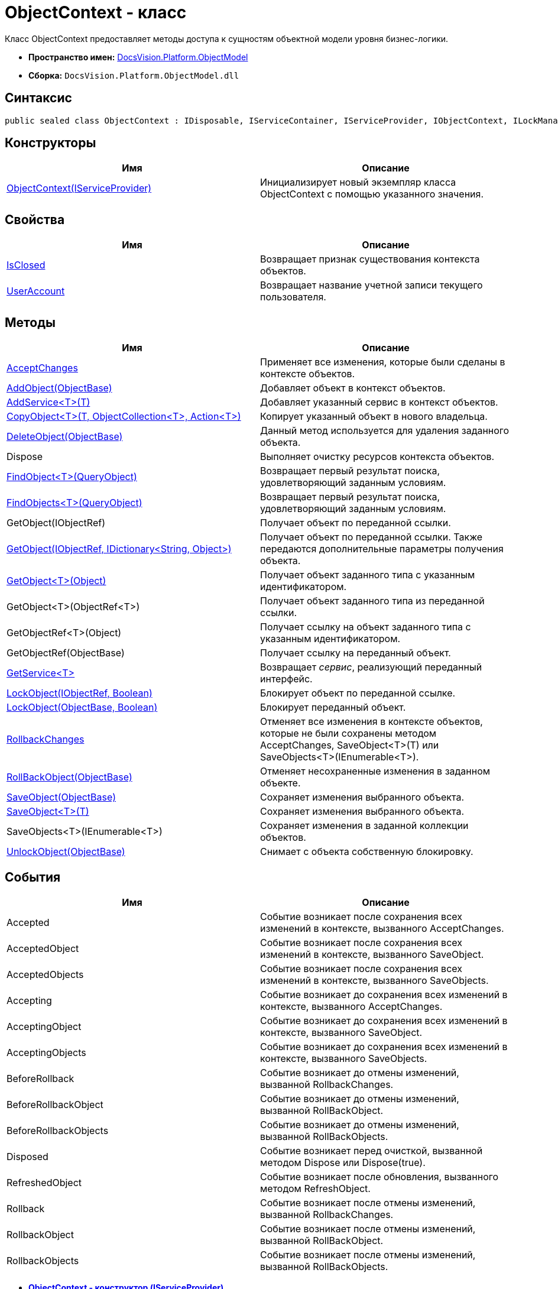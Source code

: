 = ObjectContext - класс

Класс ObjectContext предоставляет методы доступа к сущностям объектной модели уровня бизнес-логики.

* [.keyword]*Пространство имен:* xref:ObjectModel_NS.adoc[DocsVision.Platform.ObjectModel]
* [.keyword]*Сборка:* [.ph .filepath]`DocsVision.Platform.ObjectModel.dll`

== Синтаксис

[source,pre,codeblock,language-csharp]
----
public sealed class ObjectContext : IDisposable, IServiceContainer, IServiceProvider, IObjectContext, ILockManager
----

== Конструкторы

[cols=",",options="header",]
|===
|Имя |Описание
|xref:ObjectContext_CT.adoc[ObjectContext(IServiceProvider)] |Инициализирует новый экземпляр класса ObjectContext с помощью указанного значения.
|===

== Свойства

[cols=",",options="header",]
|===
|Имя |Описание
|xref:ObjectContext.IsClosed_PR.adoc[IsClosed] |Возвращает признак существования контекста объектов.
|xref:ObjectContext.UserAccount_PR.adoc[UserAccount] |Возвращает название учетной записи текущего пользователя.
|===

== Методы

[cols=",",options="header",]
|===
|Имя |Описание
|xref:ObjectContext.AcceptChanges_MT.adoc[AcceptChanges] |Применяет все изменения, которые были сделаны в контексте объектов.
|xref:ObjectContext.AddObject_MT.adoc[AddObject(ObjectBase)] |Добавляет объект в контекст объектов.
|xref:ObjectContext.AddService_MT.adoc[AddService<T>(T)] |Добавляет указанный сервис в контекст объектов.
|xref:ObjectContext.CopyObject_MT.adoc[CopyObject<T>(T, ObjectCollection<T>, Action<T>)] |Копирует указанный объект в нового владельца.
|xref:ObjectContext.DeleteObject_MT.adoc[DeleteObject(ObjectBase)] |Данный метод используется для удаления заданного объекта.
|Dispose |Выполняет очистку ресурсов контекста объектов.
|xref:ObjectContext.FindObject_MT.adoc[FindObject<T>(QueryObject)] |Возвращает первый результат поиска, удовлетворяющий заданным условиям.
|xref:ObjectContext.FindObjects_MT.adoc[FindObjects<T>(QueryObject)] |Возвращает первый результат поиска, удовлетворяющий заданным условиям.
|GetObject(IObjectRef) |Получает объект по переданной ссылки.
|xref:ObjectContext.GetObject_1_MT.adoc[GetObject(IObjectRef, IDictionary<String, Object>)] |Получает объект по переданной ссылки. Также передаются дополнительные параметры получения объекта.
|xref:ObjectContext.GetObject_MT.adoc[GetObject<T>(Object)] |Получает объект заданного типа с указанным идентификатором.
|GetObject<T>(ObjectRef<T>) |Получает объект заданного типа из переданной ссылки.
|GetObjectRef<T>(Object) |Получает ссылку на объект заданного типа с указанным идентификатором.
|GetObjectRef(ObjectBase) |Получает ссылку на переданный объект.
|xref:ObjectContext.GetService_MT.adoc[GetService<T>] |Возвращает [.dfn .term]_сервис_, реализующий переданный интерфейс.
|xref:ObjectContext.LockObject_MT.adoc[LockObject(IObjectRef, Boolean)] |Блокирует объект по переданной ссылке.
|xref:ObjectContext.LockObject_1_MT.adoc[LockObject(ObjectBase, Boolean)] |Блокирует переданный объект.
|xref:ObjectContext.RollbackChanges_MT.adoc[RollbackChanges] |Отменяет все изменения в контексте объектов, которые не были сохранены методом [.keyword .apiname]#AcceptChanges#, [.keyword .apiname]#SaveObject<T>(T)# или [.keyword .apiname]#SaveObjects<T>(IEnumerable<T>)#.
|xref:ObjectContext.RollBackObject_MT.adoc[RollBackObject(ObjectBase)] |Отменяет несохраненные изменения в заданном объекте.
|xref:ObjectContext.SaveObject_1_MT.adoc[SaveObject(ObjectBase)] |Сохраняет изменения выбранного объекта.
|xref:ObjectContext.SaveObject_MT.adoc[SaveObject<T>(T)] |Сохраняет изменения выбранного объекта.
|SaveObjects<T>(IEnumerable<T>) |Сохраняет изменения в заданной коллекции объектов.
|xref:ObjectContext.UnlockObject_MT.adoc[UnlockObject(ObjectBase)] |Снимает с объекта собственную блокировку.
|===

== События

[cols=",",options="header",]
|===
|Имя |Описание
|Accepted |Событие возникает после сохранения всех изменений в контексте, вызванного AcceptChanges.
|AcceptedObject |Событие возникает после сохранения всех изменений в контексте, вызванного SaveObject.
|AcceptedObjects |Событие возникает после сохранения всех изменений в контексте, вызванного SaveObjects.
|Accepting |Событие возникает до сохранения всех изменений в контексте, вызванного AcceptChanges.
|AcceptingObject |Событие возникает до сохранения всех изменений в контексте, вызванного SaveObject.
|AcceptingObjects |Событие возникает до сохранения всех изменений в контексте, вызванного SaveObjects.
|BeforeRollback |Событие возникает до отмены изменений, вызванной RollbackChanges.
|BeforeRollbackObject |Событие возникает до отмены изменений, вызванной RollBackObject.
|BeforeRollbackObjects |Событие возникает до отмены изменений, вызванной RollBackObjects.
|Disposed |Событие возникает перед очисткой, вызванной методом Dispose или Dispose(true).
|RefreshedObject |Событие возникает после обновления, вызванного методом RefreshObject.
|Rollback |Событие возникает после отмены изменений, вызванной RollbackChanges.
|RollbackObject |Событие возникает после отмены изменений, вызванной RollBackObject.
|RollbackObjects |Событие возникает после отмены изменений, вызванной RollBackObjects.
|===

* *xref:../../../../api/DocsVision/Platform/ObjectModel/ObjectContext_CT.adoc[ObjectContext - конструктор (IServiceProvider)]* +
* *xref:../../../../api/DocsVision/Platform/ObjectModel/ObjectContext.IsClosed_PR.adoc[ObjectContext.IsClosed - свойство]* +
* *xref:../../../../api/DocsVision/Platform/ObjectModel/ObjectContext.UserAccount_PR.adoc[ObjectContext.UserAccount - свойство]* +
* *xref:../../../../api/DocsVision/Platform/ObjectModel/ObjectContext.AcceptChanges_MT.adoc[ObjectContext.AcceptChanges - метод]* +
* *xref:../../../../api/DocsVision/Platform/ObjectModel/ObjectContext.AddObject_MT.adoc[ObjectContext.AddObject - метод (ObjectBase)]* +
* *xref:../../../../api/DocsVision/Platform/ObjectModel/ObjectContext.AddService_MT.adoc[ObjectContext.AddService<T> - метод (T)]* +
* *xref:../../../../api/DocsVision/Platform/ObjectModel/ObjectContext.CopyObject_MT.adoc[ObjectContext.CopyObject<T> - метод (T, ObjectCollection<T>, Action<T>)]* +
* *xref:../../../../api/DocsVision/Platform/ObjectModel/ObjectContext.DeleteObject_MT.adoc[ObjectContext.DeleteObject - метод (ObjectBase)]* +
* *xref:../../../../api/DocsVision/Platform/ObjectModel/ObjectContext.FindObject_MT.adoc[ObjectContext.FindObject<T> - метод (QueryObject)]* +
* *xref:../../../../api/DocsVision/Platform/ObjectModel/ObjectContext.FindObjects_MT.adoc[ObjectContext.FindObjects - метод (QueryObject)]* +
* *xref:../../../../api/DocsVision/Platform/ObjectModel/ObjectContext.GetObject_1_MT.adoc[ObjectContext.GetObject - метод (IObjectRef, IDictionary<String, Object>)]* +
* *xref:../../../../api/DocsVision/Platform/ObjectModel/ObjectContext.GetObject_MT.adoc[ObjectContext.GetObject<T> - метод (Object)]* +
* *xref:../../../../api/DocsVision/Platform/ObjectModel/ObjectContext.GetService_MT.adoc[ObjectContext.GetService<T> - метод]* +
* *xref:../../../../api/DocsVision/Platform/ObjectModel/ObjectContext.LockObject_MT.adoc[ObjectContext.LockObject - метод (IObjectRef, Boolean)]* +
* *xref:../../../../api/DocsVision/Platform/ObjectModel/ObjectContext.LockObject_1_MT.adoc[ObjectContext.LockObject - метод (ObjectBase, Boolean)]* +
* *xref:../../../../api/DocsVision/Platform/ObjectModel/ObjectContext.RollbackChanges_MT.adoc[ObjectContext.RollbackChanges - метод]* +
* *xref:../../../../api/DocsVision/Platform/ObjectModel/ObjectContext.RollBackObject_MT.adoc[ObjectContext.RollBackObject - метод (ObjectBase)]* +
* *xref:../../../../api/DocsVision/Platform/ObjectModel/ObjectContext.SaveObject_1_MT.adoc[ObjectContext.SaveObject - метод (ObjectBase)]* +
* *xref:../../../../api/DocsVision/Platform/ObjectModel/ObjectContext.SaveObject_MT.adoc[ObjectContext.SaveObject<T> - метод (T)]* +
* *xref:../../../../api/DocsVision/Platform/ObjectModel/ObjectContext.UnlockObject_MT.adoc[ObjectContext.UnlockObject - метод (ObjectBase)]* +

*На уровень выше:* xref:../../../../api/DocsVision/Platform/ObjectModel/ObjectModel_NS.adoc[DocsVision.Platform.ObjectModel - пространство имен]
